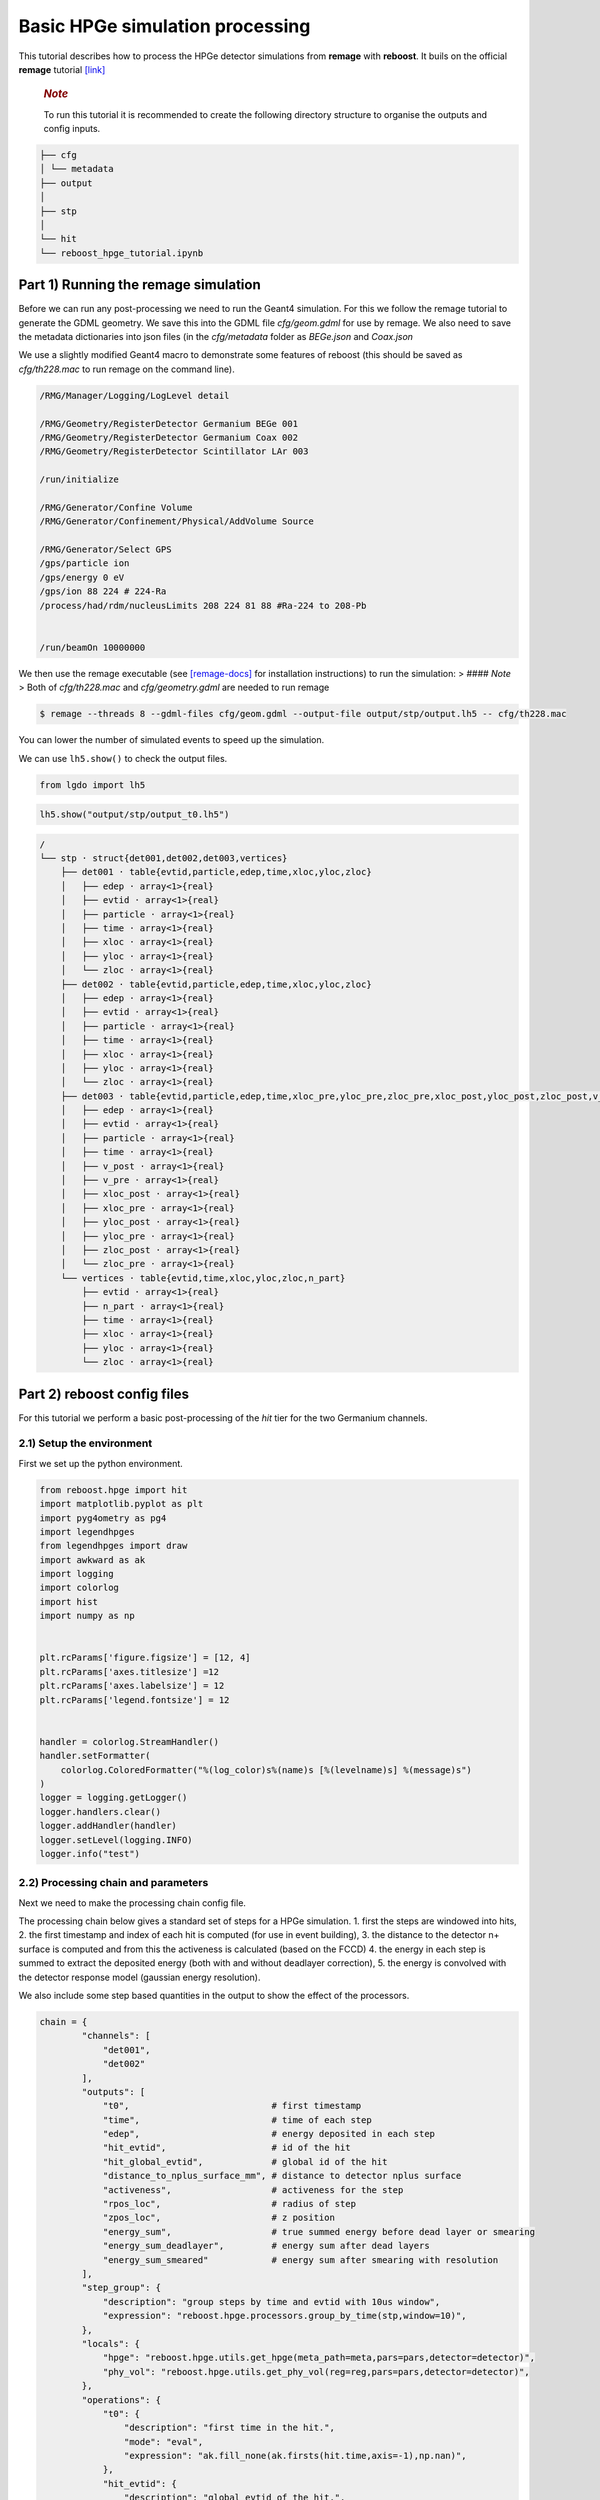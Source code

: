 Basic HPGe simulation processing
================================

This tutorial describes how to process the HPGe detector simulations
from **remage** with **reboost**. It buils on the official **remage**
tutorial
`[link] <https://remage.readthedocs.io/en/stable/tutorial.html>`__

   .. rubric:: *Note*
      :name: note

   To run this tutorial it is recommended to create the following
   directory structure to organise the outputs and config inputs.

.. code:: text

    ├── cfg
    │ └── metadata
    ├── output
    │
    ├── stp
    │
    └── hit
    └── reboost_hpge_tutorial.ipynb


..

Part 1) Running the remage simulation
-------------------------------------

Before we can run any post-processing we need to run the Geant4
simulation. For this we follow the remage tutorial to generate the GDML
geometry. We save this into the GDML file *cfg/geom.gdml* for use by
remage. We also need to save the metadata dictionaries into json files
(in the *cfg/metadata* folder as *BEGe.json* and *Coax.json*

We use a slightly modified Geant4 macro to demonstrate some features of
reboost (this should be saved as *cfg/th228.mac* to run remage on the
command line).

.. code:: text

   /RMG/Manager/Logging/LogLevel detail

   /RMG/Geometry/RegisterDetector Germanium BEGe 001
   /RMG/Geometry/RegisterDetector Germanium Coax 002
   /RMG/Geometry/RegisterDetector Scintillator LAr 003

   /run/initialize

   /RMG/Generator/Confine Volume
   /RMG/Generator/Confinement/Physical/AddVolume Source

   /RMG/Generator/Select GPS
   /gps/particle ion
   /gps/energy 0 eV
   /gps/ion 88 224 # 224-Ra
   /process/had/rdm/nucleusLimits 208 224 81 88 #Ra-224 to 208-Pb


   /run/beamOn 10000000

We then use the remage executable (see
`[remage-docs] <https://remage.readthedocs.io/en/stable/>`__ for
installation instructions) to run the simulation: > #### *Note* > Both
of *cfg/th228.mac* and *cfg/geometry.gdml* are needed to run remage

.. code:: console

   $ remage --threads 8 --gdml-files cfg/geom.gdml --output-file output/stp/output.lh5 -- cfg/th228.mac

You can lower the number of simulated events to speed up the simulation.

We can use ``lh5.show()`` to check the output files.

.. code:: python

    from lgdo import lh5

.. code:: python

    lh5.show("output/stp/output_t0.lh5")

.. code:: text

    /
    └── stp · struct{det001,det002,det003,vertices}
        ├── det001 · table{evtid,particle,edep,time,xloc,yloc,zloc}
        │   ├── edep · array<1>{real}
        │   ├── evtid · array<1>{real}
        │   ├── particle · array<1>{real}
        │   ├── time · array<1>{real}
        │   ├── xloc · array<1>{real}
        │   ├── yloc · array<1>{real}
        │   └── zloc · array<1>{real}
        ├── det002 · table{evtid,particle,edep,time,xloc,yloc,zloc}
        │   ├── edep · array<1>{real}
        │   ├── evtid · array<1>{real}
        │   ├── particle · array<1>{real}
        │   ├── time · array<1>{real}
        │   ├── xloc · array<1>{real}
        │   ├── yloc · array<1>{real}
        │   └── zloc · array<1>{real}
        ├── det003 · table{evtid,particle,edep,time,xloc_pre,yloc_pre,zloc_pre,xloc_post,yloc_post,zloc_post,v_pre,v_post}
        │   ├── edep · array<1>{real}
        │   ├── evtid · array<1>{real}
        │   ├── particle · array<1>{real}
        │   ├── time · array<1>{real}
        │   ├── v_post · array<1>{real}
        │   ├── v_pre · array<1>{real}
        │   ├── xloc_post · array<1>{real}
        │   ├── xloc_pre · array<1>{real}
        │   ├── yloc_post · array<1>{real}
        │   ├── yloc_pre · array<1>{real}
        │   ├── zloc_post · array<1>{real}
        │   └── zloc_pre · array<1>{real}
        └── vertices · table{evtid,time,xloc,yloc,zloc,n_part}
            ├── evtid · array<1>{real}
            ├── n_part · array<1>{real}
            ├── time · array<1>{real}
            ├── xloc · array<1>{real}
            ├── yloc · array<1>{real}
            └── zloc · array<1>{real}

Part 2) reboost config files
----------------------------

For this tutorial we perform a basic post-processing of the *hit* tier
for the two Germanium channels.

2.1) Setup the environment
~~~~~~~~~~~~~~~~~~~~~~~~~~

First we set up the python environment.

.. code:: python

    from reboost.hpge import hit
    import matplotlib.pyplot as plt
    import pyg4ometry as pg4
    import legendhpges
    from legendhpges import draw
    import awkward as ak
    import logging
    import colorlog
    import hist
    import numpy as np


    plt.rcParams['figure.figsize'] = [12, 4]
    plt.rcParams['axes.titlesize'] =12
    plt.rcParams['axes.labelsize'] = 12
    plt.rcParams['legend.fontsize'] = 12


    handler = colorlog.StreamHandler()
    handler.setFormatter(
        colorlog.ColoredFormatter("%(log_color)s%(name)s [%(levelname)s] %(message)s")
    )
    logger = logging.getLogger()
    logger.handlers.clear()
    logger.addHandler(handler)
    logger.setLevel(logging.INFO)
    logger.info("test")




2.2) Processing chain and parameters
~~~~~~~~~~~~~~~~~~~~~~~~~~~~~~~~~~~~

Next we need to make the processing chain config file.

The processing chain below gives a standard set of steps for a HPGe
simulation. 1. first the steps are windowed into hits, 2. the first
timestamp and index of each hit is computed (for use in event building),
3. the distance to the detector n+ surface is computed and from this the
activeness is calculated (based on the FCCD) 4. the energy in each step
is summed to extract the deposited energy (both with and without
deadlayer correction), 5. the energy is convolved with the detector
response model (gaussian energy resolution).

We also include some step based quantities in the output to show the
effect of the processors.

.. code:: python

    chain = {
            "channels": [
                "det001",
                "det002"
            ],
            "outputs": [
                "t0",                           # first timestamp
                "time",                         # time of each step
                "edep",                         # energy deposited in each step
                "hit_evtid",                    # id of the hit
                "hit_global_evtid",             # global id of the hit
                "distance_to_nplus_surface_mm", # distance to detector nplus surface
                "activeness",                   # activeness for the step
                "rpos_loc",                     # radius of step
                "zpos_loc",                     # z position
                "energy_sum",                   # true summed energy before dead layer or smearing
                "energy_sum_deadlayer",         # energy sum after dead layers
                "energy_sum_smeared"            # energy sum after smearing with resolution
            ],
            "step_group": {
                "description": "group steps by time and evtid with 10us window",
                "expression": "reboost.hpge.processors.group_by_time(stp,window=10)",
            },
            "locals": {
                "hpge": "reboost.hpge.utils.get_hpge(meta_path=meta,pars=pars,detector=detector)",
                "phy_vol": "reboost.hpge.utils.get_phy_vol(reg=reg,pars=pars,detector=detector)",
            },
            "operations": {
                "t0": {
                    "description": "first time in the hit.",
                    "mode": "eval",
                    "expression": "ak.fill_none(ak.firsts(hit.time,axis=-1),np.nan)",
                },
                "hit_evtid": {
                    "description": "global evtid of the hit.",
                    "mode": "eval",
                    "expression": "ak.fill_none(ak.firsts(hit.evtid,axis=-1),np.nan)",
                },
                "hit_global_evtid": {
                    "description": "global evtid of the hit.",
                    "mode": "eval",
                    "expression": "ak.fill_none(ak.firsts(hit.global_evtid,axis=-1),np.nan)",
                },
                "distance_to_nplus_surface_mm": {
                    "description": "distance to the nplus surface in mm",
                    "mode": "function",
                    "expression": "reboost.hpge.processors.distance_to_surface(hit.xloc, hit.yloc, hit.zloc, hpge, phy_vol.position.eval(), surface_type='nplus',unit='m')",
                },
                "activeness": {
                    "description": "activness based on FCCD (no TL)",
                    "mode": "eval",
                    "expression": "ak.where(hit.distance_to_nplus_surface_mm<pars.fccd_in_mm,0,1)",
                },
                 "rpos_loc": {
                    "description": "Local radius ",
                    "mode": "eval",
                    "expression": "((1000*hit.xloc-phy_vol.position.eval()[0])**2+(1000*hit.yloc-phy_vol.position.eval()[1])**2)**0.5"
                },
                 "zpos_loc": {
                    "description": "Local z ",
                    "mode": "eval",
                    "expression": "1000*hit.zloc-phy_vol.position.eval()[2]"
                },
                "energy_sum": {
                    "description": "truth summed energy in the hit.",
                    "mode": "eval",
                    "expression": "ak.sum(hit.edep,axis=-1)",
                },
                "energy_sum_deadlayer": {
                    "description": "summed energy in the hit after deadlayr",
                    "mode": "eval",
                    "expression": "ak.sum(hit.edep*hit.activeness,axis=-1)",
                },
                "energy_sum_smeared": {
                    "description": "summed energy after convolution with energy response.",
                    "mode": "function",
                    "expression": "reboost.hpge.processors.smear_energies(hit.energy_sum_deadlayer,reso=pars.fwhm_in_keV/2.355)"
                }

            }
    }

We also create our parameters file.

.. code:: python

    pars = {
        "det001": {
            "meta_name":"BEGe.json",
            "phy_vol_name":"BEGe",
            "fwhm_in_keV":2.69,
            "fccd_in_mm":1.42, # dead layer in mm
        },
        "det002": {
            "meta_name":"Coax.json",
            "phy_vol_name":"Coax",
            "fwhm_in_keV":4.42,
            "fccd_in_mm":2.19,
        }

    }

Part 3) Running the processing
------------------------------

Now we can run our post-processing

.. code:: python

    hit.build_hit(file_out="output/hit/output.lh5",list_file_in="output/stp/*.lh5", out_field="hit",in_field="stp",
                  proc_config=chain,pars=pars,gdml="cfg/geom.gdml",metadata_path="cfg/metadata/",merge_input_files=True,has_global_evtid=True)



.. parsed-literal::

    reboost.hpge.utils [INFO] files contain [1252152, 1248990, 1244422, 1248990, 1258476, 1252152, 1252152, 1242666] events
    8it [03:12, 24.04s/it]
    reboost.hpge.hit [INFO] setup elapsed time: 0.7 s
    reboost.hpge.hit [INFO] read elapsed time: 16.4 s
    reboost.hpge.hit [INFO] write elapsed time: 65.5 s
    reboost.hpge.hit [INFO] locals elapsed time: 0.2 s
    reboost.hpge.hit [INFO] step_group elapsed time: 10.6 s
    reboost.hpge.hit [INFO] Time for processors:
    reboost.hpge.hit [INFO]     t0 elapsed time: 0.5 s
    reboost.hpge.hit [INFO]     hit_evtid elapsed time: 0.5 s
    reboost.hpge.hit [INFO]     hit_global_evtid elapsed time: 0.5 s
    reboost.hpge.hit [INFO]     distance_to_nplus_surface_mm elapsed time: 80.7 s
    reboost.hpge.hit [INFO]     activeness elapsed time: 1.6 s
    reboost.hpge.hit [INFO]     rpos_loc elapsed time: 8.5 s
    reboost.hpge.hit [INFO]     zpos_loc elapsed time: 0.8 s
    reboost.hpge.hit [INFO]     energy_sum elapsed time: 0.5 s
    reboost.hpge.hit [INFO]     energy_sum_deadlayer elapsed time: 1.1 s
    reboost.hpge.hit [INFO]     energy_sum_smeared elapsed time: 0.5 s


.. parsed-literal::

    CPU times: user 3min 3s, sys: 6.91 s, total: 3min 10s
    Wall time: 3min 13s


The debugging info printed by *reboost* shows the program iterating over
the files and appending to the output file. Now we can print our output
file structure showing the new *hit* oriented data format.

*build_hit* computes the CPU time spent on each operation and prints it.
We can see that our processing chain is quite fast taking only a
fraction of the time spent on the geant4 simulation (around 30 mins).
The most time consuming steps are writing the file and computing the
distance to the detector surface.

.. code:: python

    lh5.show("output/hit/output.lh5")


.. parsed-literal::

    /
    └── hit · HDF5 group
        ├── det001 · table{edep,time,t0,hit_evtid,hit_global_evtid,distance_to_nplus_surface_mm,activeness,rpos_loc,zpos_loc,energy_sum,energy_sum_deadlayer,energy_sum_smeared}
        │   ├── activeness · array<1>{array<1>{real}}
        │   │   ├── cumulative_length · array<1>{real}
        │   │   └── flattened_data · array<1>{real}
        │   ├── distance_to_nplus_surface_mm · array<1>{array<1>{real}}
        │   │   ├── cumulative_length · array<1>{real}
        │   │   └── flattened_data · array<1>{real}
        │   ├── edep · array<1>{array<1>{real}}
        │   │   ├── cumulative_length · array<1>{real}
        │   │   └── flattened_data · array<1>{real}
        │   ├── energy_sum · array<1>{real}
        │   ├── energy_sum_deadlayer · array<1>{real}
        │   ├── energy_sum_smeared · array<1>{real}
        │   ├── hit_evtid · array<1>{real}
        │   ├── hit_global_evtid · array<1>{real}
        │   ├── rpos_loc · array<1>{array<1>{real}}
        │   │   ├── cumulative_length · array<1>{real}
        │   │   └── flattened_data · array<1>{real}
        │   ├── t0 · array<1>{real}
        │   ├── time · array<1>{array<1>{real}}
        │   │   ├── cumulative_length · array<1>{real}
        │   │   └── flattened_data · array<1>{real}
        │   └── zpos_loc · array<1>{array<1>{real}}
        │       ├── cumulative_length · array<1>{real}
        │       └── flattened_data · array<1>{real}
        └── det002 · table{edep,time,t0,hit_evtid,hit_global_evtid,distance_to_nplus_surface_mm,activeness,rpos_loc,zpos_loc,energy_sum,energy_sum_deadlayer,energy_sum_smeared}
            ├── activeness · array<1>{array<1>{real}}
            │   ├── cumulative_length · array<1>{real}
            │   └── flattened_data · array<1>{real}
            ├── distance_to_nplus_surface_mm · array<1>{array<1>{real}}
            │   ├── cumulative_length · array<1>{real}
            │   └── flattened_data · array<1>{real}
            ├── edep · array<1>{array<1>{real}}
            │   ├── cumulative_length · array<1>{real}
            │   └── flattened_data · array<1>{real}
            ├── energy_sum · array<1>{real}
            ├── energy_sum_deadlayer · array<1>{real}
            ├── energy_sum_smeared · array<1>{real}
            ├── hit_evtid · array<1>{real}
            ├── hit_global_evtid · array<1>{real}
            ├── rpos_loc · array<1>{array<1>{real}}
            │   ├── cumulative_length · array<1>{real}
            │   └── flattened_data · array<1>{real}
            ├── t0 · array<1>{real}
            ├── time · array<1>{array<1>{real}}
            │   ├── cumulative_length · array<1>{real}
            │   └── flattened_data · array<1>{real}
            └── zpos_loc · array<1>{array<1>{real}}
                ├── cumulative_length · array<1>{real}
                └── flattened_data · array<1>{real}


The new format is a factor of x17 times smaller than the input file due
to the removal of many *step* based fields which use a lot of memory and
due to the removal of the *vertices* table and the LAr hits. So we can
easily read the whole file into memory. We use *awkward* to analyse the
output files.

.. code:: python

    data_det001 = lh5.read_as("hit/det001","output/hit/output.lh5","ak")
    data_det002 = lh5.read_as("hit/det002","output/hit/output.lh5","ak")

.. code:: python

    data_det001[0]




.. raw:: html

    <pre>{edep: [0.0826, 0.00863, 0.0171, 0.0175, 0.224, ..., 34.1, 28.9, 34.1, 32.3],
     time: [1.32e+15, 1.32e+15, 1.32e+15, ..., 1.32e+15, 1.32e+15, 1.32e+15],
     t0: 1.32e+15,
     hit_evtid: 9.49e+03,
     hit_global_evtid: 9.49e+03,
     distance_to_nplus_surface_mm: [1e-11, 0.654, 0.654, ..., 0.617, 0.614, 0.614],
     activeness: [0, 0, 0, 0, 0, 0, 0, 0, 0, 0, 0, 0, 0, 0],
     rpos_loc: [21, 36.3, 36.3, 36.3, 36.3, ..., 36.3, 36.4, 36.4, 36.4, 36.4],
     zpos_loc: [29.5, 21.1, 21.1, 21.1, 21.1, ..., 21.1, 21.1, 21.1, 21.1, 21.1],
     energy_sum: 203,
     energy_sum_deadlayer: 0,
     energy_sum_smeared: -0.44}
    -------------------------------------------------------------------------------
    type: {
        edep: var * float64,
        time: var * float64,
        t0: float64,
        hit_evtid: float64,
        hit_global_evtid: float64,
        distance_to_nplus_surface_mm: var * float64,
        activeness: var * int64,
        rpos_loc: var * float64,
        zpos_loc: var * float64,
        energy_sum: float64,
        energy_sum_deadlayer: float64,
        energy_sum_smeared: float64
    }</pre>



Part 4) Steps in a standard processing chain
--------------------------------------------

The next part of the tutorial gives more details on each step of the
processing chain.

4.1) Windowing
~~~~~~~~~~~~~~

We can compare the decay index (“evtid” in the “stp” file) to the index
of the “hit”, the row of the hit table. We see that only some decays
correspond to “hits” in the detector, as we expect. We also see that a
single decay does not often produce multiple hits. This is also expected
since the probability of detection is fairly low.

.. code:: python

    plt.scatter(np.sort(data_det001.hit_global_evtid),np.arange(len(data_det001)),marker=".",alpha=1)
    plt.xlabel("Decay index (evtid)")
    plt.ylabel("Hit Index")
    plt.grid()
    plt.xlim(0,1000)
    plt.ylim(0,100)




.. parsed-literal::

    (0.0, 100.0)




.. image:: images/output_20_1.png


However, we can use some array manipulation to extract decay index with
multiple hits, by plotting the times we see the effect of the windowing.

.. code:: python

    def plot_times(times:ak.Array,xrange=None,sub_zero=False,**kwargs):
        fig,ax = plt.subplots()
        for idx,_time in enumerate(times):
            if (sub_zero):
                _time=_time-ak.min(_time)
            h=hist.new.Reg(100,(ak.min(times)/1e9),(ak.max(times)/1e9)+1, name="Time since event start [s]").Double()
            h.fill(_time/1e9)
            h.plot(**kwargs,label=f"Hit {idx}")
            ax.legend()
            ax.set_yscale("log")
            if xrange is not None:
                ax.set_xlim(*xrange)


.. code:: python

    unique,counts = np.unique(data_det001.hit_global_evtid,return_counts=True)

.. code:: python

    plot_times(data_det001[data_det001.hit_global_evtid==unique[counts>1][1]].time,histtype="step",yerr=False)




.. image:: images/output_24_0.png


4.2) Distance to surface and dead layer
~~~~~~~~~~~~~~~~~~~~~~~~~~~~~~~~~~~~~~~

One of the important step in the post-processing of HPGe detector
simulations is the detector activeness mapping. Energy deposited close
to the surface of the Germanium detector will result in incomplete
charge collection and a degraded signal. To account for this we added a
processor to compute the distance to the detector surface (based on
``legendhpges.base.HPGe.distance_to_surface()``)

For the steps in the detector we extracted in the processing chain the
local r and z coordinates and we can plot maps of the distance to the
detector surface and the activeness for each step. We select only events
within 5 mm of the surface for the first plots. We can see that the
processor works as expected.

.. code:: python

    def plot_map(field,scale="BuPu",clab="Distance [mm]"):
        fig, axs = plt.subplots(1, 2, figsize=(12, 4), sharey=True)
        n=100000
        for idx, (data,config) in enumerate(zip([data_det001,data_det002],["cfg/metadata/BEGe.json","cfg/metadata/Coax.json"])):

            reg=pg4.geant4.Registry()
            hpge = legendhpges.make_hpge(config,registry=reg)

            legendhpges.draw.plot_profile(hpge, split_by_type=True,axes=axs[idx])
            r = np.random.choice([-1,1],p=[0.5,0.5],size=len(ak.flatten(data.rpos_loc)))*ak.flatten(data.rpos_loc)
            z = ak.flatten(data.zpos_loc)
            c=ak.flatten(data[field])
            cut = c<5

            s=axs[idx].scatter(r[cut][0:n],z[cut][0:n], c= c[cut][0:n],marker=".", label="gen. points",cmap=scale)
            #axs[idx].axis("equal")

            if idx == 0:
                axs[idx].set_ylabel("Height [mm]")
            c=plt.colorbar(s)
            c.set_label(clab)

            axs[idx].set_xlabel("Radius [mm]")


.. code:: python

    plot_map("distance_to_nplus_surface_mm")


.. image:: images/output_27_1.png


.. code:: python

    plot_map("activeness",clab="Activeness",scale="viridis")


.. image:: images/output_28_1.png


We can also plot a histogram of the distance to the surface.

.. code:: python

    def plot_distances(axes,distances,xrange=None,label=" ",**kwargs):

        h=hist.new.Reg(100,*xrange, name="Distance to n+ surface [mm]").Double()
        h.fill(distances)
        h.plot(**kwargs,label=label)
        ax.legend()
        ax.set_yscale("log")
        if xrange is not None:
            ax.set_xlim(*xrange)


.. code:: python

    fig,ax = plt.subplots()
    plot_distances(ax,ak.flatten(data_det001.distance_to_nplus_surface_mm),xrange=(0,35),label="BEGe",histtype="step",yerr=False)
    plot_distances(ax,ak.flatten(data_det002.distance_to_nplus_surface_mm),xrange=(0,35),label="Coax",histtype="step",yerr=False)




.. image:: images/output_31_0.png


4.3) Summed energies
~~~~~~~~~~~~~~~~~~~~

Our processing chain also sums the energies of the hits, both before and
after weighting by the activeness.

.. code:: python

    def plot_energy(axes,energy,bins=400,xrange=None,label=" ",log_y=True,**kwargs):

        h=hist.new.Reg(bins,*xrange, name="energy [keV]").Double()
        h.fill(energy)
        h.plot(**kwargs,label=label)
        axes.legend()
        if (log_y):
            axes.set_yscale("log")
        if xrange is not None:
            axes.set_xlim(*xrange)

.. code:: python

    fig, ax = plt.subplots()
    ax.set_title("BEGe energy spectrum")
    plot_energy(ax,data_det001.energy_sum,yerr=False,label="True energy",xrange=(0,4000))
    plot_energy(ax,data_det001.energy_sum_deadlayer,yerr=False,label="Energy after dead layer",xrange=(0,4000))



.. image:: images/output_34_0.png


.. code:: python

    fig, ax = plt.subplots()
    ax.set_title("COAX energy spectrum")
    plot_energy(ax,data_det002.energy_sum,yerr=False,label="True energy",xrange=(0,4000))
    plot_energy(ax,data_det002.energy_sum_deadlayer,yerr=False,label="Energy after dead layer",xrange=(0,4000))



.. image:: images/output_35_0.png


4.4) Smearing
~~~~~~~~~~~~~

The final step in the processing chain smeared the energies by the
energy resolution. This represents a general class of processors based
on ‘’heuristic’’ models. Other similar processors could be implemented
in a similar way. It would also be simple to use instead an energy
dependent resolution curve. To see the effect we have to zoom into the
2615 keV peak.

.. code:: python

    fig, axs = plt.subplots()
    plot_energy(axs,data_det001.energy_sum_smeared,yerr=False,label="BEGe",xrange=(2600,2630),log_y=False,bins=150,density=True)
    plot_energy(axs,data_det002.energy_sum_smeared,yerr=False,label="COAX",xrange=(2600,2630),log_y=False,bins=150,density=True)



.. image:: images/output_37_0.png


We see clearly the worse energy resolution for the COAX detector. > **To
Do**: add a gaussian fit of this.

Part 5) Adding a new processor
~~~~~~~~~~~~~~~~~~~~~~~~~~~~~~

The next part of the tutorial describes how to add a new processor to
the chain. We use as an example spatial *clustering* of steps. This will
be added later.
